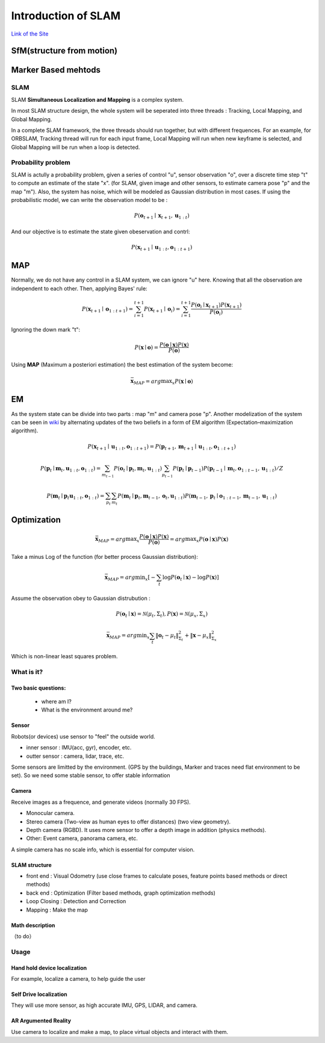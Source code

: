 Introduction of SLAM
===================================

`Link of the Site <https://vio.readthedocs.io/en/latest/index.html>`_


SfM(structure from motion)
~~~~~~~~~~~~~~~~~~~~~~~~~


Marker Based mehtods
~~~~~~~~~~~~~~~~~~~~

SLAM
-----------------------------

SLAM **Simultaneous Localization and Mapping** is a complex system.

In most SLAM structure design, the whole system will be seperated into three threads : Tracking, Local Mapping, and Global Mapping.

.. image:: images/pipeline.png
   :align: center

In a complete SLAM framework, the three threads should run together, but with different frequences.
For an example, for ORBSLAM, Tracking thread will run for each input frame, Local Mapping will run when new keyframe is selected, and Global Mapping will be run when a loop is detected.

.. image:: images/Slam.png
   :scale: 100 %
   :alt: image import test
   :align: center

Probability problem
--------------------------
SLAM is actully a probability problem, given a series of control "u", sensor observation "o", over a discrete time step "t" to compute an estimate of the state "x". (for SLAM, given image and other sensors, to estimate camera pose "p" and the map "m"). 
Also, the system has noise, which will be modeled as Gaussian distribution in most cases. If using the probabilistic model, we can write the observation model to be :

.. math::
    P(\mathbf{o}_{t+1} \mid \mathbf{x}_{t+1}, \mathbf{u}_{1:t})  

And our objective is to estimate the state given obeservation and contrl:

.. math::
    P( \mathbf{x}_{t+1} \mid \mathbf{u}_{1:t} , \mathbf{o}_{1:t+1} )

MAP
~~~~~~~~~~~~~~~~

Normally, we do not have any control in a SLAM system, we can ignore "u" here. Knowing that all the observation are independent to each other. Then, applying Bayes' rule:

.. math::
    P( \mathbf{x}_{t+1} \mid \mathbf{o}_{1:t+1} ) = 
    \sum_{i=1}^{t+1} P( \mathbf{x}_{t+1} \mid \mathbf{o}_{i} ) =
    \sum_{i=1}^{t+1}\frac{P(\mathbf{o}_{i} \mid  \mathbf{x}_{t+1} ) P(\mathbf{x}_{t+1}) }{P(\mathbf{o}_{i})}

Ignoring the down mark "t":

.. math::
    P( \mathbf{x} \mid \mathbf{o} ) = \frac{P(\mathbf{o} \mid  \mathbf{x} ) P(\mathbf{x}) }{P(\mathbf{o})}

Using **MAP** (Maximum a posteriori estimation) the best estimation of the system become:

.. math::
    \bar{\mathbf{x}_{MAP}} = arg \max _{x}  P( \mathbf{x} \mid \mathbf{o} ) 

EM
~~~~~~~~~~~~~~~~~~~~
As the system state can be divide into two parts : map "m" and camera pose "p". 
Another modelization of the system can be seen in `wiki <https://en.wikipedia.org/wiki/Simultaneous_localization_and_mapping#Problem_definition>`_ by alternating updates of the two beliefs in a form of EM algorithm (Expectation–maximization algorithm).

.. math::
    P( \mathbf{x}_{t+1} \mid \mathbf{u}_{1:t} , \mathbf{o}_{1:t+1} ) = P( \mathbf{p}_{t+1}, \mathbf{m}_{t+1} \mid \mathbf{u}_{1:t} , \mathbf{o}_{1:t+1} )

.. math::
    P(\mathbf{p}_{t} \mid \mathbf{m}_{t} , \mathbf{u}_{1:t} , \mathbf{o}_{1:t} ) = \sum_{m_{t-1}} P(\mathbf{o}_{t} \mid \mathbf{p}_{t},\mathbf{m}_{t}, \mathbf{u}_{1:t}) \sum_{p_{t-1}} P(\mathbf{p}_{t} \mid \mathbf{p}_{t-1}) P(\mathbf{p}_{t-1} \mid \mathbf{m}_{t}, \mathbf{o}_{1:t-1}, \mathbf{u}_{1:t}) / Z
    
.. math::
    P(\mathbf{m}_{t} \mid \mathbf{p}_{t} \mathbf{u}_{1:t} , \mathbf{o}_{1:t} ) = \sum_{p_{t}} \sum_{m_{t}} P(\mathbf{m}_{t} \mid \mathbf{p}_{t}, \mathbf{m}_{t-1}, \mathbf{o}_{t}, \mathbf{u}_{1:t}) P(\mathbf{m}_{t-1} ,\mathbf{p}_{t} \mid \mathbf{o}_{1:t-1}, \mathbf{m}_{t-1}, \mathbf{u}_{1:t})

Optimization
~~~~~~~~~~~~~~~~~~~~~~~~~~~~

.. math::
    \bar{\mathbf{x}_{MAP}} = arg \max _{x}  \frac{P(\mathbf{o} \mid  \mathbf{x} ) P(\mathbf{x}) }{P(\mathbf{o})}
                     = arg \max _{x}  P(\mathbf{o} \mid  \mathbf{x} ) P(\mathbf{x}) 

Take a minus Log of the function (for better process Gaussian distribution):

.. math::
    \bar{\mathbf{x}_{MAP}} = arg \min _{x} [ - \sum_{t} \log P( \mathbf{o}_{t} \mid \mathbf{x}) - \log P(\mathbf{x})]

Assume the observation obey to Gaussian distrubution :

.. math::
    P(\mathbf{o}_{t} \mid \mathbf{x}) = \mathcal{N} (\mu_{t}, \Sigma_{t}) , P(\mathbf{x}) = \mathcal{N} (\mu_{x}, \Sigma_{x})

.. math::
    \bar{\mathbf{x}_{MAP}} = arg \min _{x} \sum_{t} \| \mathbf{o}_{t} - \mu_{t} \|_{\Sigma_{t}}^{2} + \| \mathbf{x} - \mu_{x}  \|_{\Sigma_{x}}^{2} 

Which is non-linear least squares problem. 




What is it?
------------------

Two basic questions:
>>>>>>>>>>>>>>>>>>>>>>>>>>>>>
 * where am I?
 * What is the environment around me?

Sensor
>>>>>>>>>>>>>>>>>>>>>>>>>>>
.. image:: images/sensors.PNG
   :scale: 80 %
   :align: center
Robots(or devices) use sensor to "feel" the outside world.

* inner sensor : IMU(acc, gyr), encoder, etc.
* outter sensor : camera, lidar, trace, etc.

Some sensors are limitted by the environment. (GPS by the buildings, Marker and traces need flat environment to be set).
So we need some stable sensor, to offer stable information

Camera
>>>>>>>>>>>>>>>>>>>>>>>
Receive images as a frequence, and generate videos (normally 30 FPS).

* Monocular camera.
* Stereo camera (Two-view as human eyes to offer distances) (two view geometry).
* Depth camera (RGBD). It uses more sensor to offer a depth image in addition (physics methods).
* Other: Event camera, panorama camera, etc.

A simple camera has no scale info, which is essential for computer vision.


SLAM structure
>>>>>>>>>>>>>>>>>>>>>
* front end : Visual Odometry (use close frames to calculate poses, feature points based methods or direct methods)
* back end : Optimization (Filter based methods, graph optimization methods)
* Loop Closing : Detection and Correction
* Mapping : Make the map

Math description
>>>>>>>>>>>>>>>>>>>>

（to do）


Usage
---------


Hand hold device localization 
>>>>>>>>>>>>>>>>>>>>>>>>>
For example, localize a camera, to help guide the user


Self Drive localization 
>>>>>>>>>>>>>>>>>>>>>>>>>>
They will use more sensor, as high accurate IMU, GPS, LIDAR, and camera.


AR Argumented Reality
>>>>>>>>>>>>>>>>>>>>>>>>>>>>
Use camera to localize and make a map, to place virtual objects and interact with them.

